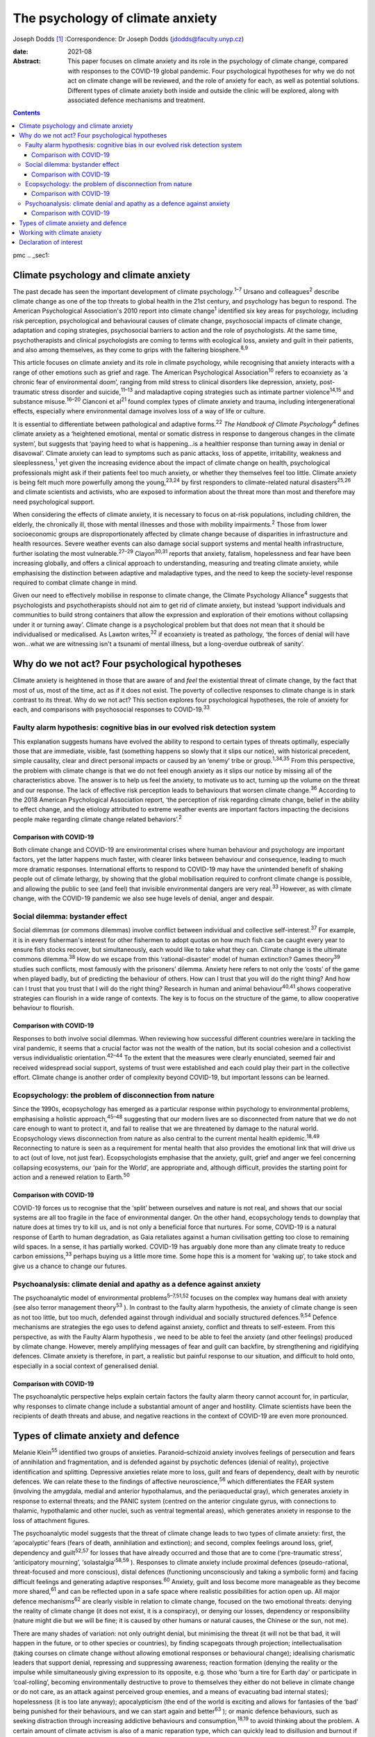 =================================
The psychology of climate anxiety
=================================



Joseph Dodds [1]_
:Correspondence: Dr Joseph Dodds
(jdodds@faculty.unyp.cz)

:date: 2021-08

:Abstract:
   This paper focuses on climate anxiety and its role in the psychology
   of climate change, compared with responses to the COVID-19 global
   pandemic. Four psychological hypotheses for why we do not act on
   climate change will be reviewed, and the role of anxiety for each, as
   well as potential solutions. Different types of climate anxiety both
   inside and outside the clinic will be explored, along with associated
   defence mechanisms and treatment.


.. contents::
   :depth: 3
..

pmc
.. _sec1:

Climate psychology and climate anxiety
======================================

The past decade has seen the important development of climate
psychology.\ :sup:`1–7` Ursano and colleagues\ :sup:`2` describe climate
change as one of the top threats to global health in the 21st century,
and psychology has begun to respond. The American Psychological
Association's 2010 report into climate change\ :sup:`1` identified six
key areas for psychology, including risk perception, psychological and
behavioural causes of climate change, psychosocial impacts of climate
change, adaptation and coping strategies, psychosocial barriers to
action and the role of psychologists. At the same time, psychotherapists
and clinical psychologists are coming to terms with ecological loss,
anxiety and guilt in their patients, and also among themselves, as they
come to grips with the faltering biosphere.\ :sup:`8,9`

This article focuses on climate anxiety and its role in climate
psychology, while recognising that anxiety interacts with a range of
other emotions such as grief and rage. The American Psychological
Association\ :sup:`10` refers to ecoanxiety as ‘a chronic fear of
environmental doom’, ranging from mild stress to clinical disorders like
depression, anxiety, post-traumatic stress disorder and
suicide,\ :sup:`11–13` and maladaptive coping strategies such as
intimate partner violence\ :sup:`14,15` and substance
misuse.\ :sup:`16–20` Cianconi et al\ :sup:`21` found complex types of
climate anxiety and trauma, including intergenerational effects,
especially where environmental damage involves loss of a way of life or
culture.

It is essential to differentiate between pathological and adaptive
forms.\ :sup:`22` *The Handbook of Climate Psychology*\ :sup:`4` defines
climate anxiety as a ‘heightened emotional, mental or somatic distress
in response to dangerous changes in the climate system’, but suggests
that ‘paying heed to what is happening…is a healthier response than
turning away in denial or disavowal’. Climate anxiety can lead to
symptoms such as panic attacks, loss of appetite, irritability, weakness
and sleeplessness,\ :sup:`1` yet given the increasing evidence about the
impact of climate change on health, psychological professionals might
ask if their patients feel too much anxiety, or whether they themselves
feel too little. Climate anxiety is being felt much more powerfully
among the young,\ :sup:`23,24` by first responders to climate-related
natural disasters\ :sup:`25,26` and climate scientists and activists,
who are exposed to information about the threat more than most and
therefore may need psychological support.

When considering the effects of climate anxiety, it is necessary to
focus on at-risk populations, including children, the elderly, the
chronically ill, those with mental illnesses and those with mobility
impairments.\ :sup:`2` Those from lower socioeconomic groups are
disproportionately affected by climate change because of disparities in
infrastructure and health resources. Severe weather events can also
damage social support systems and mental health infrastructure, further
isolating the most vulnerable.\ :sup:`27–29` Clayon\ :sup:`30,31`
reports that anxiety, fatalism, hopelessness and fear have been
increasing globally, and offers a clinical approach to understanding,
measuring and treating climate anxiety, while emphasising the
distinction between adaptive and maladaptive types, and the need to keep
the society-level response required to combat climate change in mind.

Given our need to effectively mobilise in response to climate change,
the Climate Psychology Alliance\ :sup:`4` suggests that psychologists
and psychotherapists should not aim to get rid of climate anxiety, but
instead ‘support individuals and communities to build strong containers
that allow the expression and exploration of their emotions without
collapsing under it or turning away’. Climate change is a psychological
problem but that does not mean that it should be individualised or
medicalised. As Lawton writes,\ :sup:`32` if ecoanxiety is treated as
pathology, ‘the forces of denial will have won…what we are witnessing
isn't a tsunami of mental illness, but a long-overdue outbreak of
sanity’.

.. _sec2:

Why do we not act? Four psychological hypotheses
================================================

Climate anxiety is heightened in those that are aware of and *feel* the
existential threat of climate change, by the fact that most of us, most
of the time, act as if it does not exist. The poverty of collective
responses to climate change is in stark contrast to its threat. Why do
we not act? This section explores four psychological hypotheses, the
role of anxiety for each, and comparisons with psychosocial responses to
COVID-19.\ :sup:`33`

.. _sec2-1:

Faulty alarm hypothesis: cognitive bias in our evolved risk detection system
----------------------------------------------------------------------------

This explanation suggests humans have evolved the ability to respond to
certain types of threats optimally, especially those that are immediate,
visible, fast (something happens so slowly that it slips our notice),
with historical precedent, simple causality, clear and direct personal
impacts or caused by an ‘enemy’ tribe or group.\ :sup:`1,34,35` From
this perspective, the problem with climate change is that we do not feel
enough anxiety as it slips our notice by missing all of the
characteristics above. The answer is to help us feel the anxiety, to
motivate us to act, turning up the volume on the threat and our
response. The lack of effective risk perception leads to behaviours that
worsen climate change.\ :sup:`36` According to the 2018 American
Psychological Association report, ‘the perception of risk regarding
climate change, belief in the ability to effect change, and the etiology
attributed to extreme weather events are important factors impacting the
decisions people make regarding climate change related
behaviors’.\ :sup:`2`

.. _sec2-1-1:

Comparison with COVID-19
~~~~~~~~~~~~~~~~~~~~~~~~

Both climate change and COVID-19 are environmental crises where human
behaviour and psychology are important factors, yet the latter happens
much faster, with clearer links between behaviour and consequence,
leading to much more dramatic responses. International efforts to
respond to COVID-19 may have the unintended benefit of shaking people
out of climate lethargy, by showing that the global mobilisation
required to confront climate change is possible, and allowing the public
to see (and feel) that invisible environmental dangers are very
real.\ :sup:`33` However, as with climate change, with the COVID-19
pandemic we also see huge levels of denial, anger and despair.

.. _sec2-2:

Social dilemma: bystander effect
--------------------------------

Social dilemmas (or commons dilemmas) involve conflict between
individual and collective self-interest.\ :sup:`37` For example, it is
in every fisherman's interest for other fishermen to adopt quotas on how
much fish can be caught every year to ensure fish stocks recover, but
simultaneously, each would like to take what they can. Climate change is
the ultimate commons dilemma.\ :sup:`38` How do we escape from this
‘rational-disaster’ model of human extinction? Games theory\ :sup:`39`
studies such conflicts, most famously with the prisoners’ dilemma.
Anxiety here refers to not only the ‘costs’ of the game when played
badly, but of predicting the behaviour of others. How can I trust that
you will do the right thing? And how can I trust that you trust that I
will do the right thing? Research in human and animal
behaviour\ :sup:`40,41` shows cooperative strategies can flourish in a
wide range of contexts. The key is to focus on the structure of the
game, to allow cooperative behaviour to flourish.

.. _sec2-2-1:

Comparison with COVID-19
~~~~~~~~~~~~~~~~~~~~~~~~

Responses to both involve social dilemmas. When reviewing how successful
different countries were/are in tackling the viral pandemic, it seems
that a crucial factor was not the wealth of the nation, but its social
cohesion and a collectivist versus individualistic
orientation.\ :sup:`42–44` To the extent that the measures were clearly
enunciated, seemed fair and received widespread social support, systems
of trust were established and each could play their part in the
collective effort. Climate change is another order of complexity beyond
COVID-19, but important lessons can be learned.

.. _sec2-3:

Ecopsychology: the problem of disconnection from nature
-------------------------------------------------------

Since the 1990s, ecopsychology has emerged as a particular response
within psychology to environmental problems, emphasising a holistic
approach,\ :sup:`45–48` suggesting that our modern lives are so
disconnected from nature that we do not care enough to want to protect
it, and fail to realise that we are threatened by damage to the natural
world. Ecopsychology views disconnection from nature as also central to
the current mental health epidemic.\ :sup:`18,49` Reconnecting to nature
is seen as a requirement for mental health that also provides the
emotional link that will drive us to act (out of love, not just fear).
Ecopsychologists emphasise that the anxiety, guilt, grief and anger we
feel concerning collapsing ecosystems, our ‘pain for the World’, are
appropriate and, although difficult, provides the starting point for
action and a renewed relation to Earth.\ :sup:`50`

.. _sec2-3-1:

Comparison with COVID-19
~~~~~~~~~~~~~~~~~~~~~~~~

COVID-19 forces us to recognise that the ‘split’ between ourselves and
nature is not real, and shows that our social systems are all too
fragile in the face of environmental danger. On the other hand,
ecopsychology tends to downplay that nature does at times try to kill
us, and is not only a beneficial force that nurtures. For some, COVID-19
is a natural response of Earth to human degradation, as Gaia retaliates
against a human civilisation getting too close to remaining wild spaces.
In a sense, it has partially worked. COVID-19 has arguably done more
than any climate treaty to reduce carbon emissions,\ :sup:`33` perhaps
buying us a little more time. Some hope this is a moment for ‘waking
up’, to take stock and give us a chance to change our futures.

.. _sec2-4:

Psychoanalysis: climate denial and apathy as a defence against anxiety
----------------------------------------------------------------------

The psychoanalytic model of environmental problems\ :sup:`5–7,51,52`
focuses on the complex way humans deal with anxiety (see also terror
management theory\ :sup:`53` ). In contrast to the faulty alarm
hypothesis, the anxiety of climate change is seen as not too little, but
too much, defended against through individual and socially structured
defences.\ :sup:`9,54` Defence mechanisms are strategies the ego uses to
defend against anxiety, conflict and threats to self-esteem. From this
perspective, as with the Faulty Alarm hypothesis , we need to be able to
feel the anxiety (and other feelings) produced by climate change.
However, merely amplifying messages of fear and guilt can backfire, by
strengthening and rigidifying defences. Climate anxiety is therefore, in
part, a realistic but painful response to our situation, and difficult
to hold onto, especially in a social context of generalised denial.

.. _sec2-4-1:

Comparison with COVID-19
~~~~~~~~~~~~~~~~~~~~~~~~

The psychoanalytic perspective helps explain certain factors the faulty
alarm theory cannot account for, in particular, why responses to climate
change include a substantial amount of anger and hostility. Climate
scientists have been the recipients of death threats and abuse, and
negative reactions in the context of COVID-19 are even more pronounced.

.. _sec3:

Types of climate anxiety and defence
====================================

Melanie Klein\ :sup:`55` identified two groups of anxieties.
Paranoid–schizoid anxiety involves feelings of persecution and fears of
annihilation and fragmentation, and is defended against by psychotic
defences (denial of reality), projective identification and splitting.
Depressive anxieties relate more to loss, guilt and fears of dependency,
dealt with by neurotic defences. We can relate these to the findings of
affective neuroscience,\ :sup:`56` which differentiates the FEAR system
(involving the amygdala, medial and anterior hypothalamus, and the
periaqueductal gray), which generates anxiety in response to external
threats; and the PANIC system (centred on the anterior cingulate gyrus,
with connections to thalamic, hypothalamic and other nuclei, such as
ventral tegmental areas), which generates anxiety in response to the
loss of attachment figures.

The psychoanalytic model suggests that the threat of climate change
leads to two types of climate anxiety: first, the ‘apocalyptic’ fears
(fears of death, annihilation and extinction); and second, complex
feelings around loss, grief, dependency and guilt\ :sup:`52,57` for
losses that have already occurred and those that are to come
(‘pre-traumatic stress’, ‘anticipatory mourning’,
‘solastalgia’\ :sup:`58,59` ). Responses to climate anxiety include
proximal defences (pseudo-rational, threat-focused and more conscious),
distal defences (functioning unconsciously and taking a symbolic form)
and facing difficult feelings and generating adaptive
responses.\ :sup:`60` Anxiety, guilt and loss become more manageable as
they become more shared,\ :sup:`61` and can be reflected upon in a safe
space where realistic possibilities for action open up. All major
defence mechanisms\ :sup:`62` are clearly visible in relation to climate
change, focused on the two emotional threats: denying the reality of
climate change (it does not exist, it is a conspiracy), or denying our
losses, dependency or responsibility (nature might die but we will be
fine; it is caused by other humans or natural causes, the Chinese or the
sun, not me).

There are many shades of variation: not only outright denial, but
minimising the threat (it will not be that bad, it will happen in the
future, or to other species or countries), by finding scapegoats through
projection; intellectualisation (taking courses on climate change
without allowing emotional responses or behavioural change); idealising
charismatic leaders that support denial, repressing and suppressing
awareness; reaction formation (denying the reality or the impulse while
simultaneously giving expression to its opposite, e.g. those who ‘burn a
tire for Earth day’ or participate in ‘coal-rolling’, becoming
environmentally destructive to prove to themselves they either do not
believe in climate change or do not care, as an attack against perceived
group enemies, and a means of evacuating bad internal states);
hopelessness (it is too late anyway); apocalypticism (the end of the
world is exciting and allows for fantasies of the ‘bad’ being punished
for their behaviours, and we can start again and better\ :sup:`63` ); or
manic defence behaviours, such as seeking distraction through increasing
addictive behaviours and consumption,\ :sup:`18,19` to avoid thinking
about the problem. A certain amount of climate activism is also of a
manic reparation type, which can quickly lead to disillusion and burnout
if the movement's goals are not quickly met. These are just a few of the
responses/defences that climate change evokes, with many reactions
comparable with the COVID-19 pandemic.

.. _sec4:

Working with climate anxiety
============================

Adams\ :sup:`64` asserts that treating climate anxiety needs to address
the underlying dangers. and therefore requires meaningful collective
responses, including ‘acknowledging loss collectively and publicly’ as
‘an important step in facing up to the reality of the Anthropocene and
the impossibility of carrying on “as normal”’. Randall\ :sup:`57,59` has
emphasised the importance of experiencing and articulating difficult
emotions, such as loss, grief and fear, in a shared context as a way of
developing forms of mutual support. In addition to dealing with anxiety
in their clinical practice, therapists can help support the development
of social containers to express, contain and mobilise climate anxiety
into positive social change.\ :sup:`4` Ultimately, the results need to
be measured in reduced carbon dioxide emissions rather than necessarily
reduced expressions of fear.

By allowing feelings and thoughts we usually avoid to be brought into
awareness, we can avoid more pathological unconscious acting-out.
Bednarek\ :sup:`65` agrees that climate anxiety should not be seen ‘as a
problem to be solved or a condition to be medicated’, but rather ‘an
important encounter with our awareness of our impact on the world’. All
of us need to wake up to climate anxiety, including mental health
professionals. Those who are most informed about the current danger,
such as scientists, journalists, students or activists, often express
the most intense fears – an anxiety heightened by feeling isolated in a
culture in denial.\ :sup:`66,67` Instead of pathologizing their anxiety,
which only worsens mental health, we can ask ‘what support do we
collectively need in order not to freeze and anaesthetise ourselves
against this context of so much loss?’\ :sup:`65`

The answer lies not only from work in individual psychotherapy, but in
developing strong social networks of supportive relationships, and a
living relationship with the natural world.\ :sup:`68` Community is
crucial for collective resilience, as we are seeing in the COVID-19
pandemic. Nature itself can function as one of these containing
spaces.\ :sup:`8,46,69` To conclude, the symptoms of climate anxiety are
not necessarily feelings to be got rid of, but lessons to be learned,
although only if they can be felt in a safe way, through developing
meaningful action and positive social, psychological and ecological
change.

**Joseph Dodds** (PhD) is a psychoanalyst (IPA) in private practice with
the Czech Psychoanalytical Society, a psychotherapist (UKCP), Chartered
Psychologist (BPS) and psychology lecturer with the University of New
York in Prague, and the Anglo-American University..

.. _nts2:

Declaration of interest
=======================

None.

.. [1]
   This article was originally published with a second, incorrect
   affiliation for Joseph Dodds. This has now been corrected and an
   erratum published at https://doi.org/10.1192/bjb.2021.58

